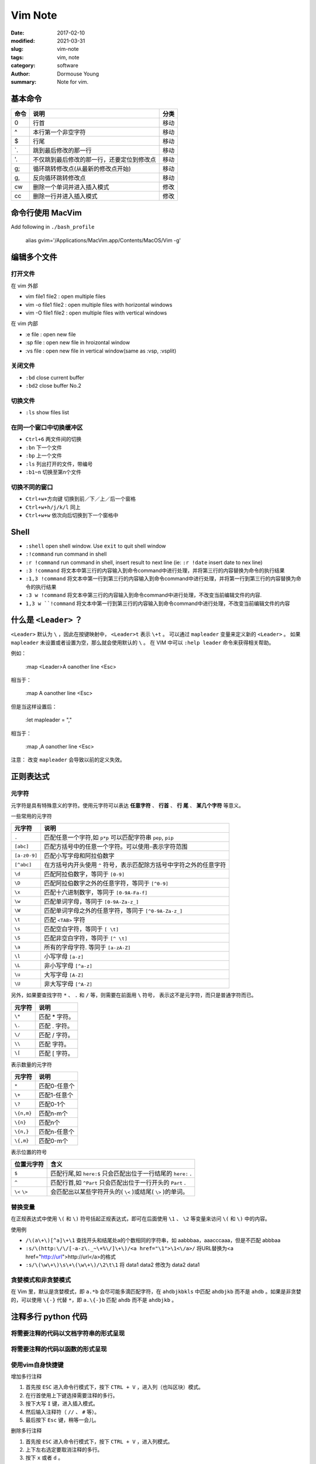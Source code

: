 Vim Note
========

:date: 2017-02-10
:modified: 2021-03-31
:slug: vim-note
:tags: vim, note
:category: software
:author: Dormouse Young
:summary: Note for vim.

基本命令
--------

========== ============================================ ===========
命令       说明                                         分类
========== ============================================ ===========
0          行首                                         移动      
^          本行第一个非空字符                           移动      
$          行尾                                         移动      
`.         跳到最后修改的那一行                         移动      
'.         不仅跳到最后修改的那一行，还要定位到修改点   移动      
g;         循环跳转修改点(从最新的修改点开始)           移动      
g,         反向循环跳转修改点                           移动      
cw         删除一个单词并进入插入模式                   修改      
cc         删除一行并进入插入模式                       修改      
========== ============================================ ===========

命令行使用 MacVim
-----------------

Add following in ``./bash_profile``

    alias gvim='/Applications/MacVim.app/Contents/MacOS/Vim -g'

编辑多个文件
------------

打开文件
^^^^^^^^


在 vim 外部

- vim file1 file2 : open multiple files
- vim  -o file1 file2 : open multiple files with horizontal windows 
- vim  -O file1 file2 : open multiple files with vertical windows 

在 vim 内部

- :e file : open new file
- :sp file : open new file in hroizontal window
- :vs file : open new file in vertical window(same as :vsp, :vsplit)


关闭文件
^^^^^^^^

* ``:bd`` close current buffer
* ``:bd2`` close buffer No.2

切换文件
^^^^^^^^

* ``:ls`` show files list

在同一个窗口中切换缓冲区
^^^^^^^^^^^^^^^^^^^^^^^^

* ``Ctrl+6`` 两文件间的切换
* ``:bn`` 下一个文件
* ``:bp`` 上一个文件
* ``:ls`` 列出打开的文件，带编号
* ``:b1~n`` 切换至第n个文件

切换不同的窗口
^^^^^^^^^^^^^^^^

* ``Ctrl+w+方向键`` 切换到前／下／上／后一个窗格
* ``Ctrl+w+h/j/k/l`` 同上
* ``Ctrl+w+w`` 依次向后切换到下一个窗格中

Shell
-----

- ``:shell`` open shell window. Use ``exit`` to quit shell window
- ``:!command`` run command in shell
- ``:r !command`` run command in shell, insert result to next line
  (ie: ``:r !date`` insert date to nex line)
- ``:3 !command`` 将文本中第三行的内容输入到命令command中进行处理，并将第三行的内容替换为命令的执行结果
- ``:1,3 !command`` 将文本中第一行到第三行的内容输入到命令command中进行处理，并将第一行到第三行的内容替换为命令的执行结果
- ``:3 w !command`` 将文本中第三行的内容输入到命令command中进行处理，不改变当前编辑文件的内容.
- ``1,3 w ``!command`` 将文本中第一行到第三行的内容输入到命令command中进行处理，不改变当前编辑文件的内容

什么是 ``<Leader>`` ？
---------------------------------

``<Leader>`` 默认为 ``\`` ，因此在按键映射中， ``<Leader>t`` 表示 ``\+t`` 。
可以通过 ``mapleader`` 变量来定义新的 ``<Leader>`` 。
如果 ``mapleader`` 未设置或者设置为空，那么就会使用默认的 ``\`` 。
在 VIM 中可以 ``:help leader`` 命令来获得相关帮助。

例如：

    :map <Leader>A  oanother line <Esc>

相当于：

    :map \A  oanother line <Esc>



但是当这样设置后：

    :let mapleader = ","

相当于：

    :map ,A  oanother line <Esc>

注意：
改变 ``mapleader`` 会导致以前的定义失效。

正则表达式
-----------

元字符
^^^^^^^^

元字符是具有特殊意义的字符。使用元字符可以表达 **任意字符** 、 **行首** 、
**行 尾** 、 **某几个字符** 等意义。

一些常用的元字符

============= ====================================================================
元字符        说明                                                         
============= ====================================================================
``.``         匹配任意一个字符,如 ``p*p`` 可以匹配字符串 ``pep``, ``pip``
``[abc]``     匹配方括号中的任意一个字符。可以使用-表示字符范围            
``[a-z0-9]``  匹配小写字母和阿拉伯数字                                     
``[^abc]``    在方括号内开头使用 ``^`` 符号，表示匹配除方括号中字符之外的任意字符 
``\d``        匹配阿拉伯数字，等同于 ``[0-9]``                                
``\D``        匹配阿拉伯数字之外的任意字符，等同于 ``[^0-9]``                 
``\x``        匹配十六进制数字，等同于 ``[0-9A-Fa-f]``                        
``\w``        匹配单词字母，等同于 ``[0-9A-Za-z_]``                           
``\W``        匹配单词字母之外的任意字符，等同于 ``[^0-9A-Za-z_]``            
``\t``        匹配 ``<TAB>`` 字符                                                
``\s``        匹配空白字符，等同于 ``[ \t]``                                  
``\S``        匹配非空白字符，等同于 ``[^ \t]``                               
``\a``        所有的字母字符. 等同于 ``[a-zA-Z]``                             
``\l``        小写字母 ``[a-z]``                                              
``\L``        非小写字母 ``[^a-z]``                                           
``\u``        大写字母 ``[A-Z]``                                             
``\U``        非大写字母 ``[^A-Z]``                                           
============= ====================================================================

另外，如果要查找字符 ``*`` 、 ``.`` 和 ``/`` 等，则需要在前面用 ``\`` 符号，
表示这不是元字符，而只是普通字符而已。

====== ===================
元字符 说明         
====== ===================
``\*`` 匹配 * 字符。
``\.`` 匹配 . 字符。
``\/`` 匹配 / 字符。
``\\`` 匹配 \ 字符。
``\[`` 匹配 [ 字符。
====== ===================

表示数量的元字符

========== ===============
元字符     说明        
========== ===============
``*``      匹配0-任意个
``\+``     匹配1-任意个
``\?``     匹配0-1个   
``\{n,m}`` 匹配n-m个   
``\{n}``   匹配n个     
``\{n,}``  匹配n-任意个
``\{,m}``  匹配0-m个   
========== ===============

表示位置的符号

============== ===========================================================
位置元字符     含义                                                        
============== ===========================================================
``$``          匹配行尾,如 ``here:$`` 只会匹配出位于一行结尾的 ``here:`` .         
``^``          匹配行首,如 ``^Part`` 只会匹配出位于一行开头的 ``Part`` .           
``\<`` ``\>``  会匹配出以某些字符开头的( ``\<`` )或结尾( ``\>`` )的单词。
============== ===========================================================

替换变量
^^^^^^^^

在正规表达式中使用 ``\(`` 和 ``\)`` 符号括起正规表达式，即可在后面使用
``\1`` 、 ``\2`` 等变量来访问 ``\(`` 和 ``\)`` 中的内容。

使用例

* ``/\(a\+\)[^a]\+\1`` 查找开头和结尾处a的个数相同的字符串，如 aabbbaa，aaacccaaa，但是不匹配 abbbaa
* ``:s/\(http:\/\/[-a-z\._~\+%\/]\+\)/<a href="\1">\1<\/a>/`` 将URL替换为<a href="http://url">http://url</a>的格式
* ``:s/\(\w\+\)\s\+\(\w\+\)/\2\t\1`` 将 data1 data2 修改为 data2 data1

贪婪模式和非贪婪模式
^^^^^^^^^^^^^^^^^^^^

在 Vim 里，默认是贪婪模式，即 ``a.*b`` 会尽可能多滴匹配字符，在
``ahdbjkbkls`` 中匹配 ``ahdbjkb`` 而不是 ``ahdb`` 。如果是非贪婪的，可以使用
``\{-}`` 代替 ``*``，即 ``a.\{-}b`` 匹配 ``ahdb`` 而不是 ``ahdbjkb`` 。

注释多行 python 代码
--------------------

将需要注释的代码以文档字符串的形式呈现
^^^^^^^^^^^^^^^^^^^^^^^^^^^^^^^^^^^^^^^

将需要注释的代码以函数的形式呈现
^^^^^^^^^^^^^^^^^^^^^^^^^^^^^^^^^^^^^^^

使用vim自身快捷键
^^^^^^^^^^^^^^^^^^^^^^^^^^^^^^^^^^^^^^^

增加多行注释

1. 首先按 ``ESC`` 进入命令行模式下，按下 ``CTRL + V`` ，进入列（也叫区块）模式。
2. 在行首使用上下键选择需要注释的多行。
3. 按下大写 ``I`` 键，进入插入模式。
4. 然后输入注释符（ ``//`` 、 ``#`` 等）。
5. 最后按下 ``Esc`` 键，稍等一会儿。

删除多行注释

1. 首先按 ``ESC`` 进入命令行模式下，按下 ``CTRL + V`` ，进入列模式。
2. 上下左右选定要取消注释的多行。
3. 按下 ``x`` 或者 ``d`` 。


Install Vundle
---------------

:date: 2017-02-08 18:57:00
:modified: 2017-02-08 18:57:00

Vundle is short for Vim bundle and is a Vim plugin manager.

Official site: https://github.com/VundleVim/Vundle.vim

Use following command to install Vundle::

    $ git clone https://github.com/VundleVim/Vundle.vim.git ~/.vim/bundle/Vundle.vim

Put following lines at the top of your .vimrc to use Vundle. Remove plugins you
don't need, they are for illustration purposes::

    set nocompatible              " be iMproved, required
    filetype off                  " required

    " set the runtime path to include Vundle and initialize
    set rtp+=~/.vim/bundle/Vundle.vim
    call vundle#begin()
    " alternatively, pass a path where Vundle should install plugins
    "call vundle#begin('~/some/path/here')

    " let Vundle manage Vundle, required
    Plugin 'VundleVim/Vundle.vim'

    " The following are examples of different formats supported.
    " Keep Plugin commands between vundle#begin/end.
    " plugin on GitHub repo
    Plugin 'tpope/vim-fugitive'
    " plugin from http://vim-scripts.org/vim/scripts.html
    Plugin 'L9'
    " Git plugin not hosted on GitHub
    Plugin 'git://git.wincent.com/command-t.git'
    " git repos on your local machine (i.e. when working on your own plugin)
    Plugin 'file:///home/gmarik/path/to/plugin'
    " The sparkup vim script is in a subdirectory of this repo called vim.
    " Pass the path to set the runtimepath properly.
    Plugin 'rstacruz/sparkup', {'rtp': 'vim/'}
    " Install L9 and avoid a Naming conflict if you've already installed a
    " different version somewhere else.
    Plugin 'ascenator/L9', {'name': 'newL9'}

    " All of your Plugins must be added before the following line
    call vundle#end()            " required
    filetype plugin indent on    " required
    " To ignore plugin indent changes, instead use:
    "filetype plugin on
    "
    " Brief help
    " :PluginList       - lists configured plugins
    " :PluginInstall    - installs plugins; append `!` to update or just :PluginUpdate
    " :PluginSearch foo - searches for foo; append `!` to refresh local cache
    " :PluginClean      - confirms removal of unused plugins; append `!` to auto-approve removal
    "
    " see :h vundle for more details or wiki for FAQ
    " Put your non-Plugin stuff after this line


Two ways to Install Plugins
---------------------------

- Launch ``vim`` and run ``:PluginInstall``

- To install from command line: ``vim +PluginInstall +qall``


My .vimrc
---------

2017年 10月 12日 星期四 08:49:53 CST

There is my .vimrc::

    set nocompatible              " be iMproved, required
    filetype off                  " required

    " set the runtime path to include Vundle and initialize
    set rtp+=~/.vim/bundle/Vundle.vim
    call vundle#begin()
    " alternatively, pass a path where Vundle should install plugins
    "call vundle#begin('~/some/path/here')

    " let Vundle manage Vundle, required
    Plugin 'VundleVim/Vundle.vim'

    " The following are examples of different formats supported.
    " Keep Plugin commands between vundle#begin/end.


    " plugin on GitHub repo
    " for chinese input 
    Plugin 'vim-scripts/VimIM'
    " for file tree list
    Plugin 'scrooloose/nerdtree'
    " for comment quickly
    Plugin 'scrooloose/nerdcommenter'

    " plugin from http://vim-scripts.org/vim/scripts.html
    " taglist
    Plugin 'taglist.vim'

    " Git plugin not hosted on GitHub
    " Plugin 'git://git.wincent.com/command-t.git'
    " git repos on your local machine (i.e. when working on your own plugin)
    " Plugin 'file:///home/gmarik/path/to/plugin'
    " The sparkup vim script is in a subdirectory of this repo called vim.
    " Pass the path to set the runtimepath properly.
    " Plugin 'rstacruz/sparkup', {'rtp': 'vim/'}
    " Install L9 and avoid a Naming conflict if you've already installed a
    " different version somewhere else.
    " Plugin 'ascenator/L9', {'name': 'newL9'}

    " All of your Plugins must be added before the following line
    call vundle#end()            " required
    filetype plugin indent on    " required
    " To ignore plugin indent changes, instead use:
    " filetype plugin on
    "
    " Brief help
    " :PluginList       - lists configured plugins
    " :PluginInstall    - installs plugins;
    "                     append `!` to update or just :PluginUpdate
    " :PluginSearch foo - searches for foo; append `!` to refresh local cache
    " :PluginClean      - confirms removal of unused plugins;
    "                     append `!` to auto-approve removal
    "
    " see :h vundle for more details or wiki for FAQ
    " Put your non-Plugin stuff after this line


    """""""""""""""
    " Key mapping "
    """""""""""""""
    map <F5> :!python %<CR>
    map <F8> :w<CR>:!python3 %<CR>
    map <C-n> :NERDTreeToggle<CR>
    map <C-t> :TlistToggle<CR>


    """"""""""""""""""
    " Plugin setting "
    """"""""""""""""""
    " NerdCommenter
    let g:NERDSpaceDelims = 1

    " Taglist
    let Tlist_Show_One_File = 1 " Only current file's tlist
    let Tlist_Exit_OnlyWindow = 1 " If only tlist left, then quit vim
    let Tlist_Auto_Open=1
    let Tlist_Use_Right_Window = 1 " Show in right window


    """""""""""""""""
    " Other setting "
    """""""""""""""""
    set autoindent
    " set columns=85
    set colorcolumn=80
    set expandtab 
    set foldmethod=syntax
    set foldmethod=indent
    set ignorecase
    set shiftwidth=4
    set tabstop=4 
    set lines=40
    set number
    set nobackup

    colorscheme slate

    "解决中文字符显示半个的问题
    set ambiwidth=double

    """""""""""""""""""""""""""""
    "解决windows下的中文乱码问题
    """""""""""""""""""""""""""""
    set encoding=utf-8
    "set termencoding=utf-8
    set fileencodings=ucs-bom,utf-8,chinese,latin-1
    if has("win32")
        set fileencoding=chinese
        "解决中文菜单乱码
        set langmenu=zh_CN.utf-8
        source $VIMRUNTIME/delmenu.vim
        source $VIMRUNTIME/menu.vim
        "解决console输出乱码
        language messages zh_cn.utf-8
        "设置字体
        "取得当前使用的字体：set guifont?
        "如果字体名称中含有空格，需要在空格前面加上一个反斜杠(\)：
        "set guifont=Terminal:h18:b:cANSI
        set guifont=Fixedsys
    else
        set fileencoding=utf-8
        set guifont=文泉驿等宽微米黑\ 12
    endif

    """""""""""""""""""""""
    " 设定 vimdiff 的颜色 "
    """""""""""""""""""""""
    if &diff
        set tw=80 columns=180
        " 设定超过的部份会自动换行，适合搭配显示行号使用
        " Add 代表新增的一行， Delete 代表删除的一行，
        " Change 代表有差异的一行，Text 代表有差异的这一行中，具有差异的部份
        hi DiffAdd ctermfg=Grey ctermbg=Blue guifg=Black guibg=LightBlue
        hi DiffDelete ctermfg=Grey ctermbg=Grey guifg=Grey
        hi DiffChange ctermfg=Black ctermbg=DarkGreen guifg=Black guibg=LightGray
        hi DiffText ctermfg=Black ctermbg=Grey guifg=Black guibg=Gray
    endif

参考
----

- Vim Doc: http://www.vim.org/docs.php
- Vim Cheat Sheet: https://vim.rtorr.com/
